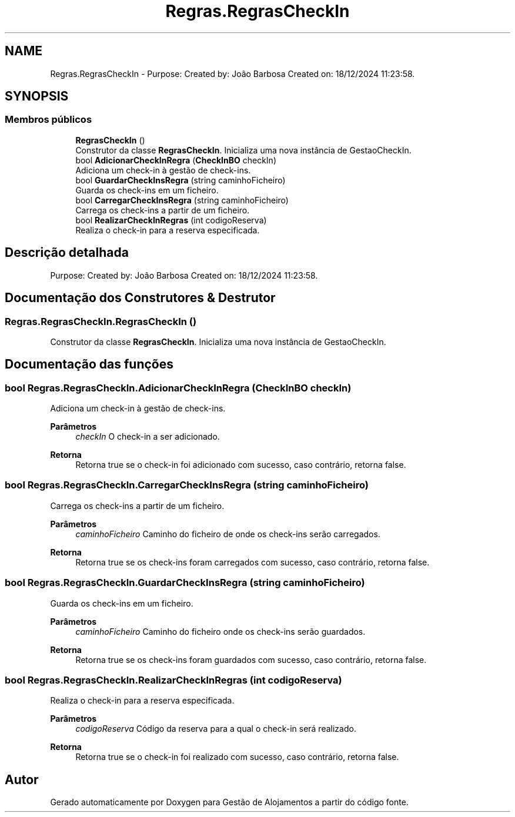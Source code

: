 .TH "Regras.RegrasCheckIn" 3 "Gestão de Alojamentos" \" -*- nroff -*-
.ad l
.nh
.SH NAME
Regras.RegrasCheckIn \- Purpose: Created by: João Barbosa Created on: 18/12/2024 11:23:58\&.  

.SH SYNOPSIS
.br
.PP
.SS "Membros públicos"

.in +1c
.ti -1c
.RI "\fBRegrasCheckIn\fP ()"
.br
.RI "Construtor da classe \fBRegrasCheckIn\fP\&. Inicializa uma nova instância de GestaoCheckIn\&. "
.ti -1c
.RI "bool \fBAdicionarCheckInRegra\fP (\fBCheckInBO\fP checkIn)"
.br
.RI "Adiciona um check-in à gestão de check-ins\&. "
.ti -1c
.RI "bool \fBGuardarCheckInsRegra\fP (string caminhoFicheiro)"
.br
.RI "Guarda os check-ins em um ficheiro\&. "
.ti -1c
.RI "bool \fBCarregarCheckInsRegra\fP (string caminhoFicheiro)"
.br
.RI "Carrega os check-ins a partir de um ficheiro\&. "
.ti -1c
.RI "bool \fBRealizarCheckInRegras\fP (int codigoReserva)"
.br
.RI "Realiza o check-in para a reserva especificada\&. "
.in -1c
.SH "Descrição detalhada"
.PP 
Purpose: Created by: João Barbosa Created on: 18/12/2024 11:23:58\&. 


.SH "Documentação dos Construtores & Destrutor"
.PP 
.SS "Regras\&.RegrasCheckIn\&.RegrasCheckIn ()"

.PP
Construtor da classe \fBRegrasCheckIn\fP\&. Inicializa uma nova instância de GestaoCheckIn\&. 
.SH "Documentação das funções"
.PP 
.SS "bool Regras\&.RegrasCheckIn\&.AdicionarCheckInRegra (\fBCheckInBO\fP checkIn)"

.PP
Adiciona um check-in à gestão de check-ins\&. 
.PP
\fBParâmetros\fP
.RS 4
\fIcheckIn\fP O check-in a ser adicionado\&.
.RE
.PP
\fBRetorna\fP
.RS 4
Retorna \fRtrue\fP se o check-in foi adicionado com sucesso, caso contrário, retorna \fRfalse\fP\&.
.RE
.PP

.SS "bool Regras\&.RegrasCheckIn\&.CarregarCheckInsRegra (string caminhoFicheiro)"

.PP
Carrega os check-ins a partir de um ficheiro\&. 
.PP
\fBParâmetros\fP
.RS 4
\fIcaminhoFicheiro\fP Caminho do ficheiro de onde os check-ins serão carregados\&.
.RE
.PP
\fBRetorna\fP
.RS 4
Retorna \fRtrue\fP se os check-ins foram carregados com sucesso, caso contrário, retorna \fRfalse\fP\&.
.RE
.PP

.SS "bool Regras\&.RegrasCheckIn\&.GuardarCheckInsRegra (string caminhoFicheiro)"

.PP
Guarda os check-ins em um ficheiro\&. 
.PP
\fBParâmetros\fP
.RS 4
\fIcaminhoFicheiro\fP Caminho do ficheiro onde os check-ins serão guardados\&.
.RE
.PP
\fBRetorna\fP
.RS 4
Retorna \fRtrue\fP se os check-ins foram guardados com sucesso, caso contrário, retorna \fRfalse\fP\&.
.RE
.PP

.SS "bool Regras\&.RegrasCheckIn\&.RealizarCheckInRegras (int codigoReserva)"

.PP
Realiza o check-in para a reserva especificada\&. 
.PP
\fBParâmetros\fP
.RS 4
\fIcodigoReserva\fP Código da reserva para a qual o check-in será realizado\&.
.RE
.PP
\fBRetorna\fP
.RS 4
Retorna \fRtrue\fP se o check-in foi realizado com sucesso, caso contrário, retorna \fRfalse\fP\&.
.RE
.PP


.SH "Autor"
.PP 
Gerado automaticamente por Doxygen para Gestão de Alojamentos a partir do código fonte\&.
